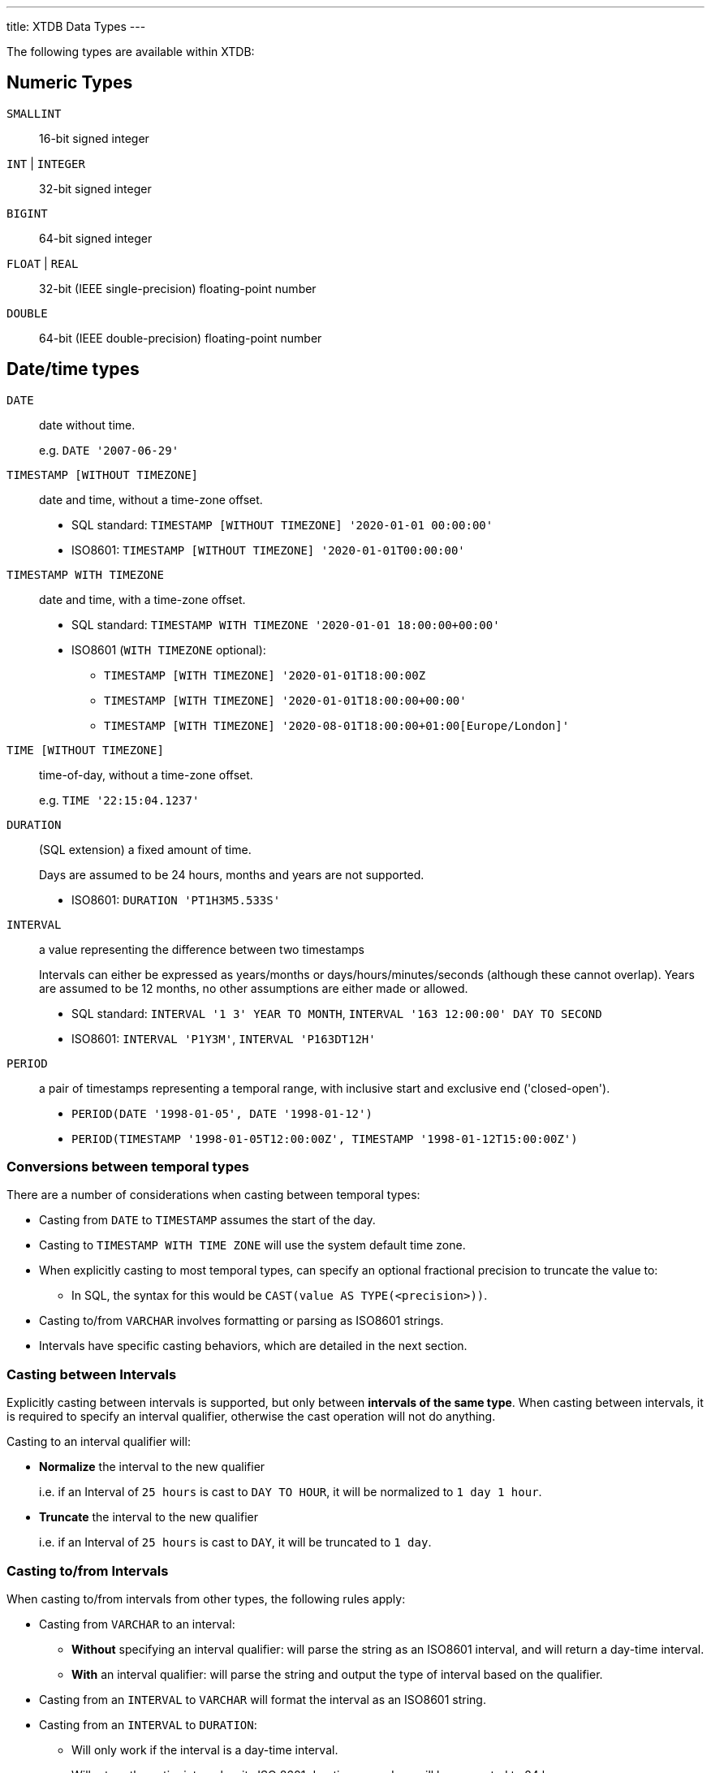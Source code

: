 ---
title: XTDB Data Types
---

The following types are available within XTDB:

== Numeric Types

`SMALLINT`:: 16-bit signed integer
`INT` | `INTEGER`:: 32-bit signed integer
`BIGINT`:: 64-bit signed integer
`FLOAT` | `REAL`:: 32-bit (IEEE single-precision) floating-point number
`DOUBLE`:: 64-bit (IEEE double-precision) floating-point number

== Date/time types

`DATE`:: date without time.
+
e.g. `DATE '2007-06-29'`
`TIMESTAMP [WITHOUT TIMEZONE]`:: date and time, without a time-zone offset.
+
* SQL standard: `TIMESTAMP [WITHOUT TIMEZONE] '2020-01-01 00:00:00'`
* ISO8601: `TIMESTAMP [WITHOUT TIMEZONE] '2020-01-01T00:00:00'`
`TIMESTAMP WITH TIMEZONE`:: date and time, with a time-zone offset.
+
* SQL standard: `TIMESTAMP WITH TIMEZONE '2020-01-01 18:00:00+00:00'`
* ISO8601 (`WITH TIMEZONE` optional):
** `TIMESTAMP [WITH TIMEZONE] '2020-01-01T18:00:00Z`
** `TIMESTAMP [WITH TIMEZONE] '2020-01-01T18:00:00+00:00'`
** `TIMESTAMP [WITH TIMEZONE] '2020-08-01T18:00:00+01:00[Europe/London]'`

`TIME [WITHOUT TIMEZONE]`::
time-of-day, without a time-zone offset.
+
e.g. `TIME '22:15:04.1237'`

`DURATION`:: (SQL extension) a fixed amount of time.
+
Days are assumed to be 24 hours, months and years are not supported.
+
* ISO8601: `DURATION 'PT1H3M5.533S'`

`INTERVAL`:: a value representing the difference between two timestamps
+
Intervals can either be expressed as years/months or days/hours/minutes/seconds (although these cannot overlap).
Years are assumed to be 12 months, no other assumptions are either made or allowed.
+
* SQL standard: `INTERVAL '1 3' YEAR TO MONTH`, `INTERVAL '163 12:00:00' DAY TO SECOND`
* ISO8601: `INTERVAL 'P1Y3M'`, `INTERVAL 'P163DT12H'`

`PERIOD`:: a pair of timestamps representing a temporal range, with inclusive start and exclusive end ('closed-open').
+
* `PERIOD(DATE '1998-01-05', DATE '1998-01-12')`
* `PERIOD(TIMESTAMP '1998-01-05T12:00:00Z', TIMESTAMP '1998-01-12T15:00:00Z')`


=== Conversions between temporal types

There are a number of considerations when casting between temporal types:

* Casting from `DATE` to `TIMESTAMP` assumes the start of the day.
* Casting to `TIMESTAMP WITH TIME ZONE` will use the system default time zone.
* When explicitly casting to most temporal types, can specify an optional fractional precision to truncate the value to:
** In SQL, the syntax for this would be `CAST(value AS TYPE(<precision>))`.
* Casting to/from `VARCHAR` involves formatting or parsing as ISO8601 strings.
* Intervals have specific casting behaviors, which are detailed in the next section.

=== Casting between Intervals

Explicitly casting between intervals is supported, but only between **intervals of the same type**.
When casting between intervals, it is required to specify an interval qualifier, otherwise the cast operation will not do anything.

Casting to an interval qualifier will:

* **Normalize** the interval to the new qualifier
+
i.e. if an Interval of `25 hours` is cast to `DAY TO HOUR`, it will be normalized to `1 day 1 hour`.
* **Truncate** the interval to the new qualifier
+
i.e. if an Interval of `25 hours` is cast to `DAY`, it will be truncated to `1 day`.

=== Casting to/from Intervals

When casting to/from intervals from other types, the following rules apply:

* Casting from `VARCHAR` to an interval:
** **Without** specifying an interval qualifier: will parse the string as an ISO8601 interval, and will return a day-time interval.
** **With** an interval qualifier: will parse the string and output the type of interval based on the qualifier.
* Casting from an `INTERVAL` to `VARCHAR` will format the interval as an ISO8601 string.
* Casting from an `INTERVAL` to `DURATION`:
** Will only work if the interval is a day-time interval.
** Will return the entire interval as its ISO 8601 duration - any days will be converted to 24 hours.
* Casting from a `DURATION` to `INTERVAL`:
** Always returns a day-time interval.
** **Without** specifying an interval qualifier: always returns with zero days and put the whole duration into the time part of the interval.
** **With** an interval qualifier: will normalize and truncate the duration according to the interval qualifier (will normalize hours to days, with 1 day = 24 hours, if qualifier contains `DAY`).

== Other scalar types

`BOOLEAN`:: 3-valued boolean: TRUE, FALSE or NULL
`VARBINARY`:: a variable-length byte array
+
e.g. `X('41af8e01')`

`VARCHAR` | `TEXT`:: a variable-length character array
+
e.g.:
+
* `'hello world!'`
* `+E'hello\n world!'+` - string containing C-style escape characters:
** `\ooo`: octal
** `\xXX`, `\uXXXX`, `\UXXXXXXXX`: 2, 4 or 8 hex digits
** `\r`, `\n`, `\t`, `\\`, `\'`
* `\$$dollar quoted string$$`: no need to escape single/double quotes etc in here.
** dollars can also contain a tag, for nesting purposes: `$mytag$...$mytag$`

`URI`::
+
e.g. `URI 'https://xtdb.com'`
`UUID`::
+
e.g. `UUID '97a392d5-5e3f-406f-9651-a828ee79b156'`

== Collection Types

XTDB supports arbitrarily nested data in a first-class way, without needing to store it as JSON:

`ARRAY`:: an ordered list of values
+
e.g.
+
* `ARRAY[1, 2, 3]`
* `[1, 2, 3]`

`OBJECT` | `RECORD`:: a mapping of keys to values:
+
e.g.
+
* `OBJECT(name: 'Lucy', age: 38)`
* `RECORD(name: 'Lucy', age: 38)`
* `{name: 'Lucy', age: 38}`
